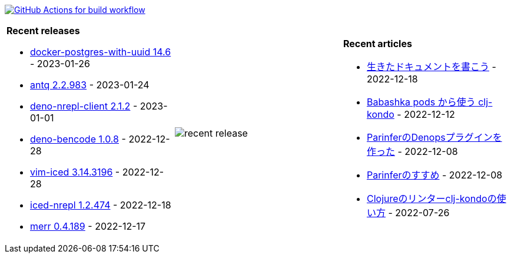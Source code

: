 image:https://github.com/liquidz/liquidz/workflows/build/badge.svg["GitHub Actions for build workflow", link="https://github.com/liquidz/liquidz/actions?query=workflow%3Abuild"]

[cols="a,a,a"]
|===

| *Recent releases*

- link:https://github.com/liquidz/docker-postgres-with-uuid/releases/tag/14.6[docker-postgres-with-uuid 14.6] - 2023-01-26
- link:https://github.com/liquidz/antq/releases/tag/2.2.983[antq 2.2.983] - 2023-01-24
- link:https://github.com/liquidz/deno-nrepl-client/releases/tag/2.1.2[deno-nrepl-client 2.1.2] - 2023-01-01
- link:https://github.com/liquidz/deno-bencode/releases/tag/1.0.8[deno-bencode 1.0.8] - 2022-12-28
- link:https://github.com/liquidz/vim-iced/releases/tag/3.14.3196[vim-iced 3.14.3196] - 2022-12-28
- link:https://github.com/liquidz/iced-nrepl/releases/tag/1.2.474[iced-nrepl 1.2.474] - 2022-12-18
- link:https://github.com/liquidz/merr/releases/tag/0.4.189[merr 0.4.189] - 2022-12-17

| image::https://raw.githubusercontent.com/liquidz/liquidz/master/release.png[recent release]

| *Recent articles*

- link:https://zenn.dev/uochan/articles/2022-12-18-alive-documents[生きたドキュメントを書こう] - 2022-12-18
- link:https://tech.toyokumo.co.jp/entry/clj-kondo-as-bb-pods[Babashka pods から使う clj-kondo] - 2022-12-12
- link:https://zenn.dev/uochan/articles/2022-12-09-dps-parinfer[ParinferのDenopsプラグインを作った] - 2022-12-08
- link:https://zenn.dev/uochan/articles/2022-12-09-road-to-parinfer[Parinferのすすめ] - 2022-12-08
- link:https://tech.toyokumo.co.jp/entry/clj-kondo[Clojureのリンターclj-kondoの使い方] - 2022-07-26

|===
